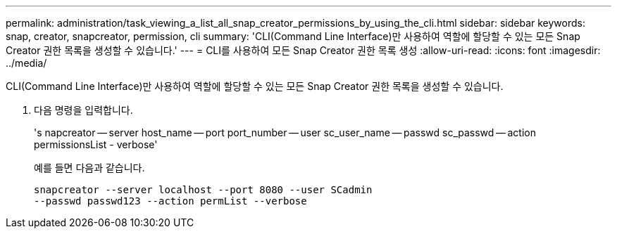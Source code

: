 ---
permalink: administration/task_viewing_a_list_all_snap_creator_permissions_by_using_the_cli.html 
sidebar: sidebar 
keywords: snap, creator, snapcreator, permission, cli 
summary: 'CLI(Command Line Interface)만 사용하여 역할에 할당할 수 있는 모든 Snap Creator 권한 목록을 생성할 수 있습니다.' 
---
= CLI를 사용하여 모든 Snap Creator 권한 목록 생성
:allow-uri-read: 
:icons: font
:imagesdir: ../media/


[role="lead"]
CLI(Command Line Interface)만 사용하여 역할에 할당할 수 있는 모든 Snap Creator 권한 목록을 생성할 수 있습니다.

. 다음 명령을 입력합니다.
+
's napcreator -- server host_name -- port port_number -- user sc_user_name -- passwd sc_passwd -- action permissionsList - verbose'

+
예를 들면 다음과 같습니다.

+
[listing]
----
snapcreator --server localhost --port 8080 --user SCadmin
--passwd passwd123 --action permList --verbose
----

